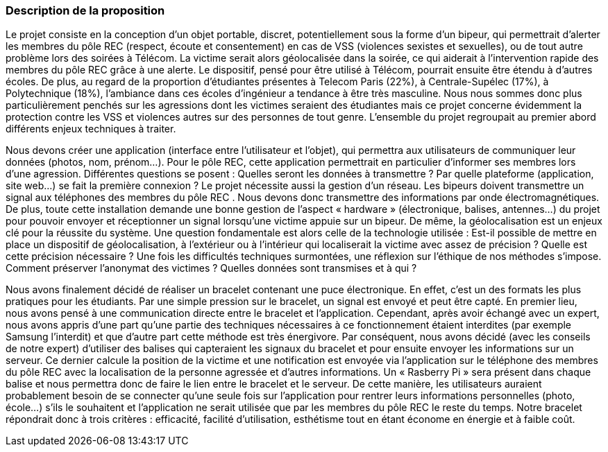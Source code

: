 === Description de la proposition
//*_Note: 2 page max._*

//_Décrire de façon détaillée votre projet : motivations de base/problèmes
//constatés avant élaboration du projet, comment votre projet répond à ces
//besoins. Ajouter une image ou une figure pour montrer à quoi cela
//ressemble si besoin.

//introduction, motivation...
Le projet consiste en la conception d’un objet portable, discret, potentiellement sous la forme d’un bipeur, qui permettrait d’alerter les membres du pôle REC (respect, écoute et consentement) en cas de VSS (violences sexistes et sexuelles), ou de tout autre problème lors des soirées à Télécom. La victime serait alors géolocalisée dans la soirée, ce qui aiderait à l’intervention rapide des membres du pôle REC grâce à une alerte. Le dispositif, pensé pour être utilisé à Télécom, pourrait ensuite être étendu à d’autres écoles. De plus, au regard de la proportion d’étudiantes présentes à Telecom Paris (22%), à Centrale-Supélec (17%), à Polytechnique (18%), l’ambiance dans ces écoles d’ingénieur a tendance à être très masculine. Nous nous sommes donc plus particulièrement penchés sur les agressions dont les victimes seraient des étudiantes mais ce projet concerne évidemment la protection contre les VSS et violences autres sur des personnes de tout genre. L’ensemble du projet regroupait au premier abord différents enjeux techniques à traiter.

//questionnement et difficultés.

Nous devons créer une application (interface entre l’utilisateur et l’objet), qui permettra aux utilisateurs de communiquer leur données (photos, nom, prénom…). Pour le pôle REC, cette application permettrait en particulier d’informer ses membres lors d’une agression. Différentes questions se posent : Quelles seront les données à transmettre ? Par quelle plateforme (application, site web...) se fait la première connexion ? Le projet nécessite aussi la gestion d’un réseau. Les bipeurs doivent transmettre un signal aux téléphones des membres du pôle REC . Nous devons donc transmettre des informations par onde électromagnétiques. De plus, toute cette installation demande une bonne gestion de l’aspect « hardware » (électronique, balises, antennes...) du projet pour pouvoir envoyer et réceptionner un signal lorsqu’une victime appuie sur un bipeur. De même, la géolocalisation est un enjeux clé pour la réussite du système. Une question fondamentale est alors celle de la technologie utilisée : Est-il possible de mettre en place un dispositif de géolocalisation, à l’extérieur ou à l’intérieur qui localiserait la victime avec assez de précision ? Quelle est cette précision nécessaire ? Une fois les difficultés techniques surmontées, une réflexion sur l’éthique de nos méthodes s’impose. Comment préserver l’anonymat des victimes ? Quelles données sont transmises et à qui ?

//changement / ce qu’on va faire. 

Nous avons finalement décidé de réaliser un bracelet contenant une puce électronique. En effet, c’est un des formats les plus pratiques pour les étudiants. Par une simple pression sur le bracelet, un signal est envoyé et peut être capté. En premier lieu, nous avons pensé à une communication directe entre le bracelet et l’application. Cependant, après avoir échangé avec un expert, nous avons appris d’une part qu’une partie des techniques nécessaires à ce fonctionnement étaient interdites (par exemple Samsung l’interdit) et que d’autre part cette méthode est très énergivore. Par conséquent, nous avons décidé (avec les conseils de notre expert) d’utiliser des balises qui capteraient les signaux du bracelet et pour ensuite envoyer les informations sur un serveur. Ce dernier calcule la position de la victime et une notification est envoyée via l’application sur le téléphone des membres du pôle REC avec la localisation de la personne agressée et d’autres informations. Un « Rasberry Pi » sera présent dans chaque balise et nous permettra donc de faire le lien entre le bracelet et le serveur. De cette manière, les utilisateurs auraient probablement besoin de se connecter qu’une seule fois sur l’application pour rentrer leurs informations personnelles (photo, école…) s’ils le souhaitent et l’application ne serait utilisée que par les membres du pôle REC le reste du temps. Notre bracelet répondrait donc à trois critères : efficacité, facilité d’utilisation, esthétisme tout en étant économe en énergie et à faible coût. 
